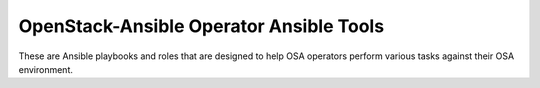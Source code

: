 OpenStack-Ansible Operator Ansible Tools
========================================

These are Ansible playbooks and roles that are designed to
help OSA operators perform various tasks against their OSA
environment.
